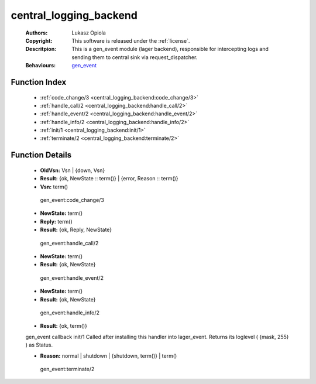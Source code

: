 .. _central_logging_backend:

central_logging_backend
=======================

	:Authors: Lukasz Opiola
	:Copyright: This software is released under the :ref:`license`.
	:Descritpion: This is a gen_event module (lager backend), responsible for intercepting logs and sending them to central sink via request_dispatcher.
	:Behaviours: `gen_event <http://www.erlang.org/doc/man/gen_event.html>`_

Function Index
~~~~~~~~~~~~~~~

	* :ref:`code_change/3 <central_logging_backend:code_change/3>`
	* :ref:`handle_call/2 <central_logging_backend:handle_call/2>`
	* :ref:`handle_event/2 <central_logging_backend:handle_event/2>`
	* :ref:`handle_info/2 <central_logging_backend:handle_info/2>`
	* :ref:`init/1 <central_logging_backend:init/1>`
	* :ref:`terminate/2 <central_logging_backend:terminate/2>`

Function Details
~~~~~~~~~~~~~~~~~

	.. _`central_logging_backend:code_change/3`:

	.. function:: code_change(OldVsn, State :: term(), Extra :: term()) -> Result
		:noindex:

	* **OldVsn:** Vsn | {down, Vsn}
	* **Result:** {ok, NewState :: term()} | {error, Reason :: term()}
	* **Vsn:** term()

	 gen_event:code_change/3 

	.. _`central_logging_backend:handle_call/2`:

	.. function:: handle_call(Request :: term(), State :: term()) -> Result
		:noindex:

	* **NewState:** term()
	* **Reply:** term()
	* **Result:** {ok, Reply, NewState}

	 gen_event:handle_call/2 

	.. _`central_logging_backend:handle_event/2`:

	.. function:: handle_event(Request :: term(), State :: term()) -> Result
		:noindex:

	* **NewState:** term()
	* **Result:** {ok, NewState}

	 gen_event:handle_event/2 

	.. _`central_logging_backend:handle_info/2`:

	.. function:: handle_info(Info :: term(), State :: term()) -> Result
		:noindex:

	* **NewState:** term()
	* **Result:** {ok, NewState}

	 gen_event:handle_info/2 

	.. _`central_logging_backend:init/1`:

	.. function:: init(Args :: term()) -> Result
		:noindex:

	* **Result:** {ok, term()}

	gen_event callback init/1 Called after installing this handler into lager_event. Returns its loglevel ( {mask, 255} ) as Status.

	.. _`central_logging_backend:terminate/2`:

	.. function:: terminate(Reason, State :: term()) -> Any :: term()
		:noindex:

	* **Reason:** normal | shutdown | {shutdown, term()} | term()

	 gen_event:terminate/2 

